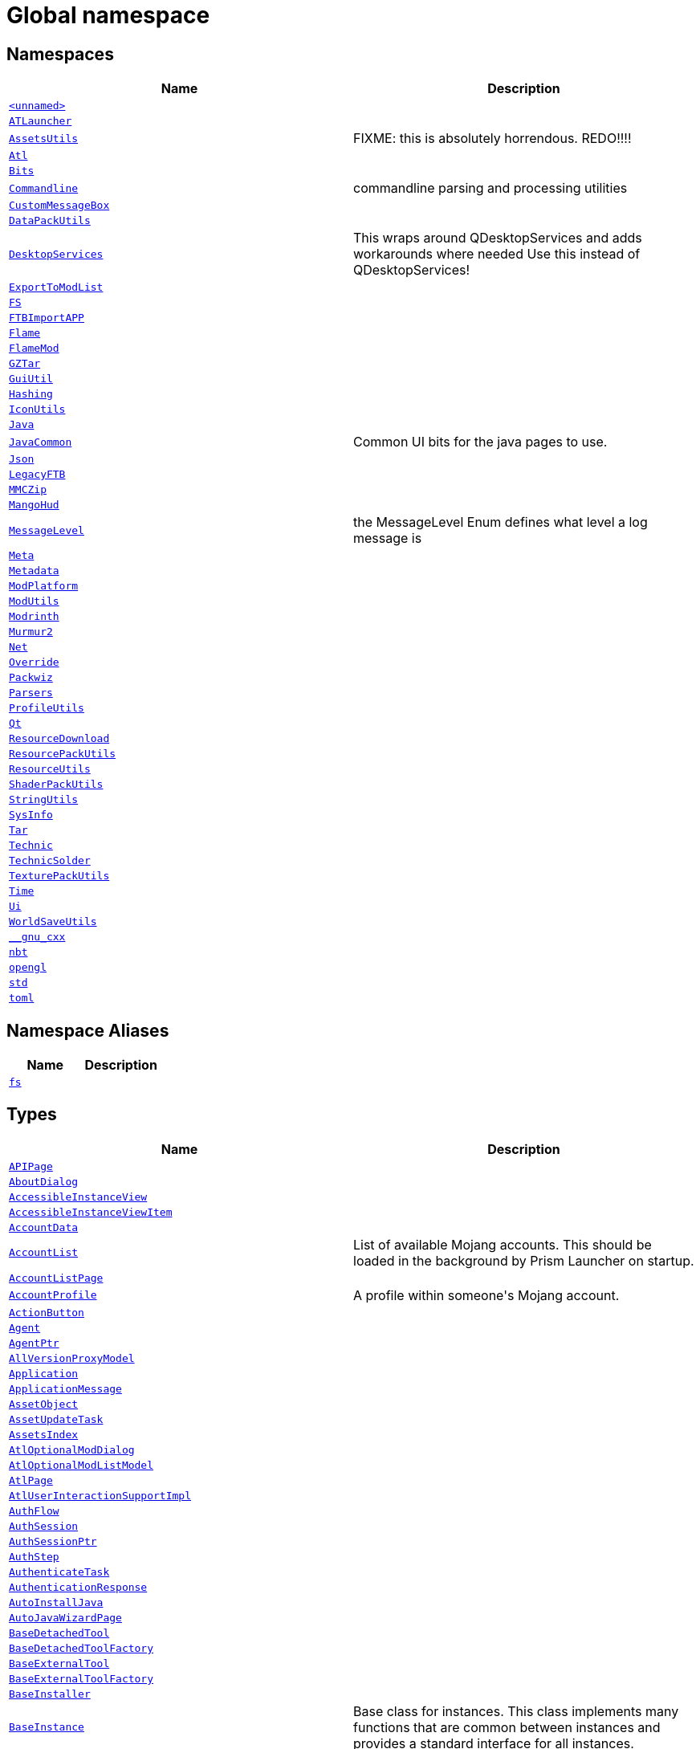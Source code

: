 [#index]
= Global namespace
:relfileprefix: 
:mrdocs:


== Namespaces
[cols=2]
|===
| Name | Description 

| xref:00namespace.adoc[`&lt;unnamed&gt;`] 
| 

| xref:ATLauncher.adoc[`ATLauncher`] 
| 

| xref:AssetsUtils.adoc[`AssetsUtils`] 
| FIXME&colon; this is absolutely horrendous&period; REDO!!!!



| xref:Atl.adoc[`Atl`] 
| 

| xref:Bits.adoc[`Bits`] 
| 

| xref:Commandline.adoc[`Commandline`] 
| commandline parsing and processing utilities

| xref:CustomMessageBox.adoc[`CustomMessageBox`] 
| 

| xref:DataPackUtils.adoc[`DataPackUtils`] 
| 

| xref:DesktopServices.adoc[`DesktopServices`] 
| This wraps around QDesktopServices and adds workarounds where needed
Use this instead of QDesktopServices!



| xref:ExportToModList.adoc[`ExportToModList`] 
| 

| xref:FS.adoc[`FS`] 
| 

| xref:FTBImportAPP.adoc[`FTBImportAPP`] 
| 

| xref:Flame.adoc[`Flame`] 
| 

| xref:FlameMod.adoc[`FlameMod`] 
| 

| xref:GZTar.adoc[`GZTar`] 
| 

| xref:GuiUtil.adoc[`GuiUtil`] 
| 

| xref:Hashing.adoc[`Hashing`] 
| 

| xref:IconUtils.adoc[`IconUtils`] 
| 

| xref:Java.adoc[`Java`] 
| 

| xref:JavaCommon.adoc[`JavaCommon`] 
| Common UI bits for the java pages to use&period;



| xref:Json.adoc[`Json`] 
| 

| xref:LegacyFTB.adoc[`LegacyFTB`] 
| 

| xref:MMCZip.adoc[`MMCZip`] 
| 

| xref:MangoHud.adoc[`MangoHud`] 
| 

| xref:MessageLevel.adoc[`MessageLevel`] 
| the MessageLevel Enum
defines what level a log message is

| xref:Meta.adoc[`Meta`] 
| 

| xref:Metadata.adoc[`Metadata`] 
| 

| xref:ModPlatform.adoc[`ModPlatform`] 
| 

| xref:ModUtils.adoc[`ModUtils`] 
| 

| xref:Modrinth.adoc[`Modrinth`] 
| 

| xref:Murmur2.adoc[`Murmur2`] 
| 

| xref:Net.adoc[`Net`] 
| 

| xref:Override.adoc[`Override`] 
| 

| xref:Packwiz.adoc[`Packwiz`] 
| 

| xref:Parsers.adoc[`Parsers`] 
| 

| xref:ProfileUtils.adoc[`ProfileUtils`] 
| 

| xref:Qt.adoc[`Qt`] 
| 

| xref:ResourceDownload.adoc[`ResourceDownload`] 
| 

| xref:ResourcePackUtils.adoc[`ResourcePackUtils`] 
| 

| xref:ResourceUtils.adoc[`ResourceUtils`] 
| 

| xref:ShaderPackUtils.adoc[`ShaderPackUtils`] 
| 

| xref:StringUtils.adoc[`StringUtils`] 
| 

| xref:SysInfo.adoc[`SysInfo`] 
| 

| xref:Tar.adoc[`Tar`] 
| 

| xref:Technic.adoc[`Technic`] 
| 

| xref:TechnicSolder.adoc[`TechnicSolder`] 
| 

| xref:TexturePackUtils.adoc[`TexturePackUtils`] 
| 

| xref:Time.adoc[`Time`] 
| 

| xref:Ui.adoc[`Ui`] 
| 

| xref:WorldSaveUtils.adoc[`WorldSaveUtils`] 
| 

| xref:__gnu_cxx.adoc[`&lowbar;&lowbar;gnu&lowbar;cxx`] 
| 

| xref:nbt.adoc[`nbt`] 
| 

| xref:opengl.adoc[`opengl`] 
| 

| xref:std.adoc[`std`] 
| 

| xref:toml.adoc[`toml`] 
| 

|===
== Namespace Aliases
[cols=2]
|===
| Name | Description 

| xref:fs.adoc[`fs`] 
| 

|===
== Types
[cols=2]
|===
| Name | Description 

| xref:APIPage.adoc[`APIPage`] 
| 

| xref:AboutDialog.adoc[`AboutDialog`] 
| 

| xref:AccessibleInstanceView.adoc[`AccessibleInstanceView`] 
| 

| xref:AccessibleInstanceViewItem.adoc[`AccessibleInstanceViewItem`] 
| 

| xref:AccountData.adoc[`AccountData`] 
| 

| xref:AccountList.adoc[`AccountList`] 
| List of available Mojang accounts&period;
This should be loaded in the background by Prism Launcher on startup&period;



| xref:AccountListPage.adoc[`AccountListPage`] 
| 

| xref:AccountProfile.adoc[`AccountProfile`] 
| A profile within someone&apos;s Mojang account&period;



| xref:ActionButton.adoc[`ActionButton`] 
| 

| xref:Agent.adoc[`Agent`] 
| 

| xref:AgentPtr.adoc[`AgentPtr`] 
| 

| xref:AllVersionProxyModel.adoc[`AllVersionProxyModel`] 
| 

| xref:Application.adoc[`Application`] 
| 

| xref:ApplicationMessage.adoc[`ApplicationMessage`] 
| 

| xref:AssetObject.adoc[`AssetObject`] 
| 

| xref:AssetUpdateTask.adoc[`AssetUpdateTask`] 
| 

| xref:AssetsIndex.adoc[`AssetsIndex`] 
| 

| xref:AtlOptionalModDialog.adoc[`AtlOptionalModDialog`] 
| 

| xref:AtlOptionalModListModel.adoc[`AtlOptionalModListModel`] 
| 

| xref:AtlPage.adoc[`AtlPage`] 
| 

| xref:AtlUserInteractionSupportImpl.adoc[`AtlUserInteractionSupportImpl`] 
| 

| xref:AuthFlow.adoc[`AuthFlow`] 
| 

| xref:AuthSession.adoc[`AuthSession`] 
| 

| xref:AuthSessionPtr.adoc[`AuthSessionPtr`] 
| 

| xref:AuthStep.adoc[`AuthStep`] 
| 

| xref:AuthenticateTask.adoc[`AuthenticateTask`] 
| 

| xref:AuthenticationResponse.adoc[`AuthenticationResponse`] 
| 

| xref:AutoInstallJava.adoc[`AutoInstallJava`] 
| 

| xref:AutoJavaWizardPage.adoc[`AutoJavaWizardPage`] 
| 

| xref:BaseDetachedTool.adoc[`BaseDetachedTool`] 
| 

| xref:BaseDetachedToolFactory.adoc[`BaseDetachedToolFactory`] 
| 

| xref:BaseExternalTool.adoc[`BaseExternalTool`] 
| 

| xref:BaseExternalToolFactory.adoc[`BaseExternalToolFactory`] 
| 

| xref:BaseInstaller.adoc[`BaseInstaller`] 
| 

| xref:BaseInstance.adoc[`BaseInstance`] 
| Base class for instances&period;
This class implements many functions that are common between instances and
provides a standard interface for all instances&period;

| xref:BasePage.adoc[`BasePage`] 
| 

| xref:BasePageContainer.adoc[`BasePageContainer`] 
| 

| xref:BasePageProvider.adoc[`BasePageProvider`] 
| 

| xref:BasePagePtr.adoc[`BasePagePtr`] 
| 

| xref:BaseProfiler.adoc[`BaseProfiler`] 
| 

| xref:BaseProfilerFactory.adoc[`BaseProfilerFactory`] 
| 

| xref:BaseVersion.adoc[`BaseVersion`] 
| An abstract base class for versions&period;



| xref:BaseVersionList.adoc[`BaseVersionList`] 
| Class that each instance type&apos;s version list derives from&period;
Version lists are the lists that keep track of the available game versions
for that instance&period; This list will not be loaded on startup&period; It will be loaded
when the list&apos;s load function is called&period; Before using the version list, you
should check to see if it has been loaded yet and if not, load the list&period;

| xref:BaseWizardPage.adoc[`BaseWizardPage`] 
| 

| xref:BasicCatPack.adoc[`BasicCatPack`] 
| 

| xref:BlockedMod.adoc[`BlockedMod`] 
| 

| xref:BlockedModsDialog.adoc[`BlockedModsDialog`] 
| 

| xref:BrightTheme.adoc[`BrightTheme`] 
| 

| xref:Cape.adoc[`Cape`] 
| 

| xref:CapeChange.adoc[`CapeChange`] 
| 

| xref:CatPack.adoc[`CatPack`] 
| 

| xref:CenteredEditingDelegate.adoc[`CenteredEditingDelegate`] 
| 

| xref:CheckComboBox.adoc[`CheckComboBox`] 
| 

| xref:CheckComboModel.adoc[`CheckComboModel`] 
| 

| xref:CheckJava.adoc[`CheckJava`] 
| 

| xref:CheckUpdateTask.adoc[`CheckUpdateTask`] 
| 

| xref:ChooseProviderDialog.adoc[`ChooseProviderDialog`] 
| 

| xref:ClaimAccount.adoc[`ClaimAccount`] 
| 

| xref:Component.adoc[`Component`] 
| 

| xref:ComponentContainer.adoc[`ComponentContainer`] 
| 

| xref:ComponentIndex.adoc[`ComponentIndex`] 
| 

| xref:ComponentPtr.adoc[`ComponentPtr`] 
| 

| xref:ComponentUpdateTask.adoc[`ComponentUpdateTask`] 
| 

| xref:ComponentUpdateTaskData.adoc[`ComponentUpdateTaskData`] 
| 

| xref:ConcurrentTask.adoc[`ConcurrentTask`] 
| Runs a list of tasks concurrently (according to &grave;max&lowbar;concurrent&grave; parameter)&period;
Behaviour is the same as regular Task (e&period;g&period; starts using start())



| xref:ContainsFilter.adoc[`ContainsFilter`] 
| 

| xref:CopyInstanceDialog.adoc[`CopyInstanceDialog`] 
| 

| xref:CoreModFolderPage.adoc[`CoreModFolderPage`] 
| 

| xref:CreateGameFolders.adoc[`CreateGameFolders`] 
| 

| xref:CustomCommands.adoc[`CustomCommands`] 
| 

| xref:CustomOAuthOobReplyHandler.adoc[`CustomOAuthOobReplyHandler`] 
| 

| xref:CustomPage.adoc[`CustomPage`] 
| 

| xref:CustomTheme.adoc[`CustomTheme`] 
| 

| xref:DarkTheme.adoc[`DarkTheme`] 
| 

| xref:DataMigrationTask.adoc[`DataMigrationTask`] 
| 

| xref:DataPack.adoc[`DataPack`] 
| 

| xref:DefaultVariable.adoc[`DefaultVariable`] 
| 

| xref:DeviceAuthorizationResponse.adoc[`DeviceAuthorizationResponse`] 
| 

| xref:EnsureMetadataTask.adoc[`EnsureMetadataTask`] 
| 

| xref:EntitlementsStep.adoc[`EntitlementsStep`] 
| 

| xref:EnvironmentVariables.adoc[`EnvironmentVariables`] 
| 

| xref:ExactFilter.adoc[`ExactFilter`] 
| 

| xref:ExactIfPresentFilter.adoc[`ExactIfPresentFilter`] 
| 

| xref:ExactListFilter.adoc[`ExactListFilter`] 
| 

| xref:Exception.adoc[`Exception`] 
| 

| xref:ExponentialSeries.adoc[`ExponentialSeries`] 
| 

| xref:ExportInstanceDialog.adoc[`ExportInstanceDialog`] 
| 

| xref:ExportPackDialog.adoc[`ExportPackDialog`] 
| 

| xref:ExportToModListDialog.adoc[`ExportToModListDialog`] 
| 

| xref:ExternalResourcesPage.adoc[`ExternalResourcesPage`] 
| 

| xref:ExternalToolsPage.adoc[`ExternalToolsPage`] 
| 

| xref:ExternalUpdater.adoc[`ExternalUpdater`] 
| A base class for an updater that uses an external library&period;
This class contains basic functions to control the updater&period;



| xref:ExtractNatives.adoc[`ExtractNatives`] 
| 

| xref:FMLLibrariesTask.adoc[`FMLLibrariesTask`] 
| 

| xref:FMLlib.adoc[`FMLlib`] 
| 

| xref:FastFileIconProvider.adoc[`FastFileIconProvider`] 
| 

| xref:File.adoc[`File`] 
| 

| xref:FileCatPack.adoc[`FileCatPack`] 
| 

| xref:FileIgnoreProxy.adoc[`FileIgnoreProxy`] 
| 

| xref:Filter.adoc[`Filter`] 
| 

| xref:FilterModel.adoc[`FilterModel`] 
| 

| xref:FlameAPI.adoc[`FlameAPI`] 
| 

| xref:FlameCheckUpdate.adoc[`FlameCheckUpdate`] 
| 

| xref:FlameCreationTask.adoc[`FlameCreationTask`] 
| 

| xref:FlameManagedPackPage.adoc[`FlameManagedPackPage`] 
| 

| xref:FlamePackExportTask.adoc[`FlamePackExportTask`] 
| 

| xref:FlamePage.adoc[`FlamePage`] 
| 

| xref:FocusLineEdit.adoc[`FocusLineEdit`] 
| 

| xref:FoldersTask.adoc[`FoldersTask`] 
| 

| xref:FusionTheme.adoc[`FusionTheme`] 
| 

| xref:GLushort.adoc[`GLushort`] 
| 

| xref:GZip.adoc[`GZip`] 
| 

| xref:GameOptionItem.adoc[`GameOptionItem`] 
| 

| xref:GameOptions.adoc[`GameOptions`] 
| 

| xref:GameOptionsPage.adoc[`GameOptionsPage`] 
| 

| xref:GameType.adoc[`GameType`] 
| 

| xref:GenericManagedPackPage.adoc[`GenericManagedPackPage`] 
| Simple page for when we aren&apos;t a managed pack&period;



| xref:GenericPageProvider.adoc[`GenericPageProvider`] 
| 

| xref:GenericProfiler.adoc[`GenericProfiler`] 
| 

| xref:GenericProfilerFactory.adoc[`GenericProfilerFactory`] 
| 

| xref:GetModDependenciesTask.adoc[`GetModDependenciesTask`] 
| 

| xref:GetSkinStep.adoc[`GetSkinStep`] 
| 

| xref:GradleSpecifier.adoc[`GradleSpecifier`] 
| 

| xref:GroupId.adoc[`GroupId`] 
| 

| xref:HintOverrideProxyStyle.adoc[`HintOverrideProxyStyle`] 
| Used to override platform&hyphen;specific behaviours which the launcher does work well with&period;



| xref:HttpMetaCache.adoc[`HttpMetaCache`] 
| 

| xref:INIFile.adoc[`INIFile`] 
| 

| xref:INISettingsObject.adoc[`INISettingsObject`] 
| A settings object that stores its settings in an INIFile&period;

| xref:IPathMatcher.adoc[`IPathMatcher`] 
| 

| xref:ITheme.adoc[`ITheme`] 
| 

| xref:IconLabel.adoc[`IconLabel`] 
| This is a trivial widget that paints a QIcon of the specified size&period;



| xref:IconList.adoc[`IconList`] 
| 

| xref:IconPickerDialog.adoc[`IconPickerDialog`] 
| 

| xref:IconProxy.adoc[`IconProxy`] 
| 

| xref:IconTheme.adoc[`IconTheme`] 
| 

| xref:ImgurAlbumCreation.adoc[`ImgurAlbumCreation`] 
| 

| xref:ImgurUpload.adoc[`ImgurUpload`] 
| 

| xref:ImplicitRule.adoc[`ImplicitRule`] 
| 

| xref:ImportPage.adoc[`ImportPage`] 
| 

| xref:ImportResourceDialog.adoc[`ImportResourceDialog`] 
| 

| xref:InfoFrame.adoc[`InfoFrame`] 
| 

| xref:InstallJavaPage.adoc[`InstallJavaPage`] 
| 

| xref:InstallLoaderDialog.adoc[`InstallLoaderDialog`] 
| 

| xref:InstallLoaderPage.adoc[`InstallLoaderPage`] 
| 

| xref:InstanceCopyPrefs.adoc[`InstanceCopyPrefs`] 
| 

| xref:InstanceCopyTask.adoc[`InstanceCopyTask`] 
| 

| xref:InstanceCreationTask.adoc[`InstanceCreationTask`] 
| 

| xref:InstanceId.adoc[`InstanceId`] 
| 

| xref:InstanceImportTask.adoc[`InstanceImportTask`] 
| 

| xref:InstanceList.adoc[`InstanceList`] 
| 

| xref:InstanceLocator.adoc[`InstanceLocator`] 
| 

| xref:InstanceName.adoc[`InstanceName`] 
| 

| xref:InstancePageProvider.adoc[`InstancePageProvider`] 
| 

| xref:InstanceProxyModel.adoc[`InstanceProxyModel`] 
| 

| xref:InstancePtr.adoc[`InstancePtr`] 
| 

| xref:InstanceSettingsPage.adoc[`InstanceSettingsPage`] 
| 

| xref:InstanceStaging.adoc[`InstanceStaging`] 
| 

| xref:InstanceTask.adoc[`InstanceTask`] 
| 

| xref:InstanceView.adoc[`InstanceView`] 
| 

| xref:InstanceViewRoles.adoc[`InstanceViewRoles`] 
| 

| xref:InstanceWindow.adoc[`InstanceWindow`] 
| 

| xref:JProfiler.adoc[`JProfiler`] 
| 

| xref:JProfilerFactory.adoc[`JProfilerFactory`] 
| 

| xref:JSONValidationError.adoc[`JSONValidationError`] 
| 

| xref:JVisualVM.adoc[`JVisualVM`] 
| 

| xref:JVisualVMFactory.adoc[`JVisualVMFactory`] 
| 

| xref:JavaChecker.adoc[`JavaChecker`] 
| 

| xref:JavaInstall.adoc[`JavaInstall`] 
| 

| xref:JavaInstallList.adoc[`JavaInstallList`] 
| 

| xref:JavaInstallPtr.adoc[`JavaInstallPtr`] 
| 

| xref:JavaListLoadTask.adoc[`JavaListLoadTask`] 
| 

| xref:JavaPage.adoc[`JavaPage`] 
| 

| xref:JavaSettingsWidget.adoc[`JavaSettingsWidget`] 
| 

| xref:JavaUtils.adoc[`JavaUtils`] 
| 

| xref:JavaVersion.adoc[`JavaVersion`] 
| 

| xref:JavaWizardPage.adoc[`JavaWizardPage`] 
| 

| xref:JavaWizardWidget.adoc[`JavaWizardWidget`] 
| 

| xref:JsonCatPack.adoc[`JsonCatPack`] 
| 

| xref:KonamiCode.adoc[`KonamiCode`] 
| 

| xref:LabeledToolButton.adoc[`LabeledToolButton`] 
| 

| xref:Language.adoc[`Language`] 
| 

| xref:LanguagePage.adoc[`LanguagePage`] 
| 

| xref:LanguageSelectionWidget.adoc[`LanguageSelectionWidget`] 
| 

| xref:LanguageWizardPage.adoc[`LanguageWizardPage`] 
| 

| xref:LaunchController.adoc[`LaunchController`] 
| 

| xref:LaunchProfile.adoc[`LaunchProfile`] 
| 

| xref:LaunchStep.adoc[`LaunchStep`] 
| 

| xref:LaunchTask.adoc[`LaunchTask`] 
| 

| xref:LauncherLoginStep.adoc[`LauncherLoginStep`] 
| 

| xref:LauncherPage.adoc[`LauncherPage`] 
| 

| xref:LauncherPartLaunch.adoc[`LauncherPartLaunch`] 
| 

| xref:LibrariesTask.adoc[`LibrariesTask`] 
| 

| xref:Library.adoc[`Library`] 
| 

| xref:LibraryPtr.adoc[`LibraryPtr`] 
| 

| xref:LineSeparator.adoc[`LineSeparator`] 
| 

| xref:ListViewDelegate.adoc[`ListViewDelegate`] 
| 

| xref:LocalDataPackParseTask.adoc[`LocalDataPackParseTask`] 
| 

| xref:LocalModParseTask.adoc[`LocalModParseTask`] 
| 

| xref:LocalPeer.adoc[`LocalPeer`] 
| 

| xref:LocalResourceUpdateTask.adoc[`LocalResourceUpdateTask`] 
| 

| xref:LocalShaderPackParseTask.adoc[`LocalShaderPackParseTask`] 
| 

| xref:LocalTexturePackParseTask.adoc[`LocalTexturePackParseTask`] 
| 

| xref:LocalWorldSaveParseTask.adoc[`LocalWorldSaveParseTask`] 
| 

| xref:LocaleString.adoc[`LocaleString`] 
| 

| xref:LogColors.adoc[`LogColors`] 
| 

| xref:LogFormatProxyModel.adoc[`LogFormatProxyModel`] 
| 

| xref:LogModel.adoc[`LogModel`] 
| 

| xref:LogPage.adoc[`LogPage`] 
| 

| xref:LogView.adoc[`LogView`] 
| 

| xref:LoggedProcess.adoc[`LoggedProcess`] 
| 

| xref:LoginWizardPage.adoc[`LoginWizardPage`] 
| 

| xref:LookupServerAddress.adoc[`LookupServerAddress`] 
| 

| xref:MCEditTool.adoc[`MCEditTool`] 
| 

| xref:MMCIcon.adoc[`MMCIcon`] 
| 

| xref:MMCImage.adoc[`MMCImage`] 
| 

| xref:MSADeviceCodeStep.adoc[`MSADeviceCodeStep`] 
| 

| xref:MSALoginDialog.adoc[`MSALoginDialog`] 
| 

| xref:MSAStep.adoc[`MSAStep`] 
| 

| xref:MainWindow.adoc[`MainWindow`] 
| 

| xref:ManagedPackPage.adoc[`ManagedPackPage`] 
| 

| xref:McClient.adoc[`McClient`] 
| 

| xref:McResolver.adoc[`McResolver`] 
| 

| xref:MetaEntry.adoc[`MetaEntry`] 
| 

| xref:MetaEntryPtr.adoc[`MetaEntryPtr`] 
| 

| xref:MinecraftAccount.adoc[`MinecraftAccount`] 
| Object that stores information about a certain Mojang account&period;



| xref:MinecraftAccountPtr.adoc[`MinecraftAccountPtr`] 
| 

| xref:MinecraftEntitlement.adoc[`MinecraftEntitlement`] 
| 

| xref:MinecraftInstance.adoc[`MinecraftInstance`] 
| 

| xref:MinecraftInstancePtr.adoc[`MinecraftInstancePtr`] 
| 

| xref:MinecraftLauncher.adoc[`MinecraftLauncher`] 
| 

| xref:MinecraftLoadAndCheck.adoc[`MinecraftLoadAndCheck`] 
| 

| xref:MinecraftPage.adoc[`MinecraftPage`] 
| 

| xref:MinecraftProfile.adoc[`MinecraftProfile`] 
| 

| xref:MinecraftProfileStep.adoc[`MinecraftProfileStep`] 
| 

| xref:MinecraftSettingsWidget.adoc[`MinecraftSettingsWidget`] 
| 

| xref:MinecraftTarget.adoc[`MinecraftTarget`] 
| 

| xref:Mod.adoc[`Mod`] 
| 

| xref:ModDetails.adoc[`ModDetails`] 
| 

| xref:ModFilterWidget.adoc[`ModFilterWidget`] 
| 

| xref:ModFolderModel.adoc[`ModFolderModel`] 
| A legacy mod list&period;
Backed by a folder&period;



| xref:ModFolderPage.adoc[`ModFolderPage`] 
| 

| xref:ModLicense.adoc[`ModLicense`] 
| 

| xref:ModListView.adoc[`ModListView`] 
| 

| xref:ModMinecraftJar.adoc[`ModMinecraftJar`] 
| 

| xref:ModPage.adoc[`ModPage`] 
| 

| xref:ModloaderMapEntry.adoc[`ModloaderMapEntry`] 
| 

| xref:ModpackProviderBasePage.adoc[`ModpackProviderBasePage`] 
| 

| xref:ModrinthAPI.adoc[`ModrinthAPI`] 
| 

| xref:ModrinthCheckUpdate.adoc[`ModrinthCheckUpdate`] 
| 

| xref:ModrinthCreationTask.adoc[`ModrinthCreationTask`] 
| 

| xref:ModrinthManagedPackPage.adoc[`ModrinthManagedPackPage`] 
| 

| xref:ModrinthPackExportTask.adoc[`ModrinthPackExportTask`] 
| 

| xref:ModrinthPage.adoc[`ModrinthPage`] 
| 

| xref:MojangAssetIndexInfo.adoc[`MojangAssetIndexInfo`] 
| 

| xref:MojangDownloadInfo.adoc[`MojangDownloadInfo`] 
| 

| xref:MojangLibraryDownloadInfo.adoc[`MojangLibraryDownloadInfo`] 
| 

| xref:MojangVersionFormat.adoc[`MojangVersionFormat`] 
| 

| xref:MultiMatcher.adoc[`MultiMatcher`] 
| 

| xref:MultipleOptionsTask.adoc[`MultipleOptionsTask`] 
| 

| xref:NetJob.adoc[`NetJob`] 
| 

| xref:NetworkResourceAPI.adoc[`NetworkResourceAPI`] 
| 

| xref:NewComponentDialog.adoc[`NewComponentDialog`] 
| 

| xref:NewInstanceDialog.adoc[`NewInstanceDialog`] 
| 

| xref:NewsChecker.adoc[`NewsChecker`] 
| 

| xref:NewsDialog.adoc[`NewsDialog`] 
| 

| xref:NewsEntry.adoc[`NewsEntry`] 
| 

| xref:NewsEntryPtr.adoc[`NewsEntryPtr`] 
| 

| xref:NilModFolderPage.adoc[`NilModFolderPage`] 
| 

| xref:NoBigComboBoxStyle.adoc[`NoBigComboBoxStyle`] 
| This is just to override the combo box popup behavior so that the combo box doesn&apos;t take the whole screen&period;
&period;&period;&period; thanks Qt&period;



| xref:NoReturnTextEdit.adoc[`NoReturnTextEdit`] 
| 

| xref:NotesPage.adoc[`NotesPage`] 
| 

| xref:NullInstance.adoc[`NullInstance`] 
| 

| xref:OfflineLoginDialog.adoc[`OfflineLoginDialog`] 
| 

| xref:OneSixVersionFormat.adoc[`OneSixVersionFormat`] 
| 

| xref:OptionalModDialog.adoc[`OptionalModDialog`] 
| 

| xref:OrSetting.adoc[`OrSetting`] 
| 

| xref:OsRule.adoc[`OsRule`] 
| 

| xref:OtherLogsPage.adoc[`OtherLogsPage`] 
| 

| xref:OverrideSetting.adoc[`OverrideSetting`] 
| A setting that &apos;overrides another&period;&apos;
This means that the setting&apos;s default value will be the value of another setting&period;
The other setting can be (and usually is) a part of a different SettingsObject
than this one&period;

| xref:POEntry.adoc[`POEntry`] 
| 

| xref:POTranslator.adoc[`POTranslator`] 
| 

| xref:POTranslatorPrivate.adoc[`POTranslatorPrivate`] 
| 

| xref:PSaveFile.adoc[`PSaveFile`] 
| 

| xref:PackProfile.adoc[`PackProfile`] 
| 

| xref:PackProfileData.adoc[`PackProfileData`] 
| 

| xref:PageContainer.adoc[`PageContainer`] 
| 

| xref:PageDialog.adoc[`PageDialog`] 
| 

| xref:PageEntryFilterModel.adoc[`PageEntryFilterModel`] 
| 

| xref:PageModel.adoc[`PageModel`] 
| 

| xref:PageView.adoc[`PageView`] 
| 

| xref:PageViewDelegate.adoc[`PageViewDelegate`] 
| 

| xref:ParserArray.adoc[`ParserArray`] 
| 

| xref:PassthroughSetting.adoc[`PassthroughSetting`] 
| A setting that &apos;overrides another&period;&apos; based on the value of a &apos;gate&apos; setting
If &apos;gate&apos; evaluates to true, the override stores and returns data
If &apos;gate&apos; evaluates to false, the original does,

| xref:PasteUpload.adoc[`PasteUpload`] 
| 

| xref:PasteWizardPage.adoc[`PasteWizardPage`] 
| 

| xref:PatchProblem.adoc[`PatchProblem`] 
| 

| xref:PixmapCache.adoc[`PixmapCache`] 
| A wrapper around QPixmapCache with thread affinity with the main thread&period;



| xref:PostLaunchCommand.adoc[`PostLaunchCommand`] 
| 

| xref:PreLaunchCommand.adoc[`PreLaunchCommand`] 
| 

| xref:PrintInstanceInfo.adoc[`PrintInstanceInfo`] 
| 

| xref:PrintServers.adoc[`PrintServers`] 
| 

| xref:PrismExternalUpdater.adoc[`PrismExternalUpdater`] 
| An implementation for the updater on windows and linux that uses out external updater&period;



| xref:ProblemContainer.adoc[`ProblemContainer`] 
| 

| xref:ProblemProvider.adoc[`ProblemProvider`] 
| 

| xref:ProfileSelectDialog.adoc[`ProfileSelectDialog`] 
| 

| xref:ProfileSetupDialog.adoc[`ProfileSetupDialog`] 
| 

| xref:ProgressDialog.adoc[`ProgressDialog`] 
| 

| xref:ProgressWidget.adoc[`ProgressWidget`] 
| 

| xref:ProjectDescriptionPage.adoc[`ProjectDescriptionPage`] 
| This subclasses QTextBrowser to provide additional capabilities
to it, like allowing for images to be shown&period;



| xref:ProjectItemDelegate.adoc[`ProjectItemDelegate`] 
| This is an item delegate composed of&colon;
&hyphen; An Icon on the left
&hyphen; A title
&hyphen; A description



| xref:ProxyPage.adoc[`ProxyPage`] 
| 

| xref:QAbstractButton.adoc[`QAbstractButton`] 
| 

| xref:QAbstractFileIconProvider.adoc[`QAbstractFileIconProvider`] 
| 

| xref:QAbstractItemDelegate.adoc[`QAbstractItemDelegate`] 
| 

| xref:QAbstractItemModel.adoc[`QAbstractItemModel`] 
| 

| xref:QAbstractItemView.adoc[`QAbstractItemView`] 
| 

| xref:QAbstractListModel.adoc[`QAbstractListModel`] 
| 

| xref:QAbstractOAuthReplyHandler.adoc[`QAbstractOAuthReplyHandler`] 
| 

| xref:QAbstractProxyModel.adoc[`QAbstractProxyModel`] 
| 

| xref:QAbstractScrollArea.adoc[`QAbstractScrollArea`] 
| 

| xref:QAbstractSpinBox.adoc[`QAbstractSpinBox`] 
| 

| xref:QAccessible.adoc[`QAccessible`] 
| 

| xref:QAccessibleActionInterface.adoc[`QAccessibleActionInterface`] 
| 

| xref:QAccessibleEvent.adoc[`QAccessibleEvent`] 
| 

| xref:QAccessibleInterface.adoc[`QAccessibleInterface`] 
| 

| xref:QAccessibleObject.adoc[`QAccessibleObject`] 
| 

| xref:QAccessibleTableCell.adoc[`QAccessibleTableCell`] 
| 

| xref:QAccessibleTableCellInterface.adoc[`QAccessibleTableCellInterface`] 
| 

| xref:QAccessibleTableHeaderCell.adoc[`QAccessibleTableHeaderCell`] 
| 

| xref:QAccessibleTableInterface.adoc[`QAccessibleTableInterface`] 
| 

| xref:QAccessibleTableModelChangeEvent.adoc[`QAccessibleTableModelChangeEvent`] 
| 

| xref:QAction.adoc[`QAction`] 
| 

| xref:QApplication.adoc[`QApplication`] 
| 

| xref:QBasicMutex.adoc[`QBasicMutex`] 
| 

| xref:QBoxLayout.adoc[`QBoxLayout`] 
| 

| xref:QByteArray.adoc[`QByteArray`] 
| 

| xref:QChar.adoc[`QChar`] 
| 

| xref:QCheckBox.adoc[`QCheckBox`] 
| 

| xref:QCloseEvent.adoc[`QCloseEvent`] 
| 

| xref:QColor.adoc[`QColor`] 
| 

| xref:QComboBox.adoc[`QComboBox`] 
| 

| xref:QCommonStyle.adoc[`QCommonStyle`] 
| 

| xref:QCoreApplication.adoc[`QCoreApplication`] 
| 

| xref:QCryptographicHash.adoc[`QCryptographicHash`] 
| 

| xref:QDate.adoc[`QDate`] 
| 

| xref:QDateTime.adoc[`QDateTime`] 
| 

| xref:QDebug.adoc[`QDebug`] 
| 

| xref:QDialog.adoc[`QDialog`] 
| 

| xref:QDialogButtonBox.adoc[`QDialogButtonBox`] 
| 

| xref:QDir.adoc[`QDir`] 
| 

| xref:QDomElement.adoc[`QDomElement`] 
| 

| xref:QDomNode.adoc[`QDomNode`] 
| 

| xref:QDragEnterEvent.adoc[`QDragEnterEvent`] 
| 

| xref:QDragLeaveEvent.adoc[`QDragLeaveEvent`] 
| 

| xref:QDragMoveEvent.adoc[`QDragMoveEvent`] 
| 

| xref:QDropEvent.adoc[`QDropEvent`] 
| 

| xref:QEvent.adoc[`QEvent`] 
| 

| xref:QFile.adoc[`QFile`] 
| 

| xref:QFileDevice.adoc[`QFileDevice`] 
| 

| xref:QFileIconProvider.adoc[`QFileIconProvider`] 
| 

| xref:QFileInfo.adoc[`QFileInfo`] 
| 

| xref:QFileInfoList.adoc[`QFileInfoList`] 
| 

| xref:QFileSystemModel.adoc[`QFileSystemModel`] 
| 

| xref:QFileSystemWatcher.adoc[`QFileSystemWatcher`] 
| 

| xref:QFlags-09.adoc[`QFlags`] 
| 

| xref:QFlags-03.adoc[`QFlags&lt;Option&gt;`] 
| 

| xref:QFlags-0f.adoc[`QFlags&lt;HitResult&gt;`] 
| 

| xref:QFocusEvent.adoc[`QFocusEvent`] 
| 

| xref:QFont.adoc[`QFont`] 
| 

| xref:QFrame.adoc[`QFrame`] 
| 

| xref:QGridLayout.adoc[`QGridLayout`] 
| 

| xref:QGroupBox.adoc[`QGroupBox`] 
| 

| xref:QGuiApplication.adoc[`QGuiApplication`] 
| 

| xref:QHBoxLayout.adoc[`QHBoxLayout`] 
| 

| xref:QHash.adoc[`QHash`] 
| 

| xref:QHeaderView.adoc[`QHeaderView`] 
| 

| xref:QIODevice.adoc[`QIODevice`] 
| 

| xref:QIODeviceBase.adoc[`QIODeviceBase`] 
| 

| xref:QIcon.adoc[`QIcon`] 
| 

| xref:QIdentityProxyModel.adoc[`QIdentityProxyModel`] 
| 

| xref:QImage.adoc[`QImage`] 
| 

| xref:QIncompatibleFlag.adoc[`QIncompatibleFlag`] 
| 

| xref:QInputEvent.adoc[`QInputEvent`] 
| 

| xref:QIntegerForSize-03.adoc[`QIntegerForSize&lt;8&gt;`] 
| 

| xref:QIntegerForSize-06.adoc[`QIntegerForSize`] 
| 

| xref:QIntegerForSizeof.adoc[`QIntegerForSizeof`] 
| 

| xref:QItemSelection.adoc[`QItemSelection`] 
| 

| xref:QItemSelectionModel.adoc[`QItemSelectionModel`] 
| 

| xref:QItemSelectionRange.adoc[`QItemSelectionRange`] 
| 

| xref:QJsonArray.adoc[`QJsonArray`] 
| 

| xref:QJsonDocument.adoc[`QJsonDocument`] 
| 

| xref:QJsonObject.adoc[`QJsonObject`] 
| 

| xref:QJsonParseError.adoc[`QJsonParseError`] 
| 

| xref:QJsonValue.adoc[`QJsonValue`] 
| 

| xref:QKeyEvent.adoc[`QKeyEvent`] 
| 

| xref:QLabel.adoc[`QLabel`] 
| 

| xref:QLatin1String.adoc[`QLatin1String`] 
| 

| xref:QLayout.adoc[`QLayout`] 
| 

| xref:QLayoutItem.adoc[`QLayoutItem`] 
| 

| xref:QLineEdit.adoc[`QLineEdit`] 
| 

| xref:QList.adoc[`QList`] 
| 

| xref:QListSpecialMethods.adoc[`QListSpecialMethods`] 
| 

| xref:QListSpecialMethodsBase.adoc[`QListSpecialMethodsBase`] 
| 

| xref:QListView.adoc[`QListView`] 
| 

| xref:QLocale.adoc[`QLocale`] 
| 

| xref:QLoggingCategory.adoc[`QLoggingCategory`] 
| 

| xref:QMainWindow.adoc[`QMainWindow`] 
| 

| xref:QMap.adoc[`QMap`] 
| 

| xref:QMatrix4x4.adoc[`QMatrix4x4`] 
| 

| xref:QMenu.adoc[`QMenu`] 
| 

| xref:QMessageBox.adoc[`QMessageBox`] 
| 

| xref:QMessageLogContext.adoc[`QMessageLogContext`] 
| 

| xref:QMetaObject.adoc[`QMetaObject`] 
| 

| xref:QMetaType.adoc[`QMetaType`] 
| 

| xref:QMetaTypeId-09.adoc[`QMetaTypeId&lt;BaseVersion::Ptr&gt;`] 
| 

| xref:QMetaTypeId-0c2.adoc[`QMetaTypeId&lt;TaskStepState&gt;`] 
| 

| xref:QMetaTypeId-0d.adoc[`QMetaTypeId&lt;TaskStepProgress&gt;`] 
| 

| xref:QMetaTypeId-02.adoc[`QMetaTypeId&lt;MinecraftAccountPtr&gt;`] 
| 

| xref:QMetaTypeId-0f8.adoc[`QMetaTypeId&lt;shared&lowbar;qobject&lowbar;ptr&lt;BaseInstance&gt;&gt;`] 
| 

| xref:QMetaTypeId-01.adoc[`QMetaTypeId&lt;ModPlatform::IndexedPack&gt;`] 
| 

| xref:QMetaTypeId-0fe.adoc[`QMetaTypeId&lt;ModPlatform::IndexedPack::Ptr&gt;`] 
| 

| xref:QMetaTypeId-04.adoc[`QMetaTypeId&lt;ModPlatform::ResourceProvider&gt;`] 
| 

| xref:QMetaTypeId-036.adoc[`QMetaTypeId&lt;Modrinth::Modpack&gt;`] 
| 

| xref:QMetaTypeId-0c6.adoc[`QMetaTypeId&lt;Modrinth::ModpackVersion&gt;`] 
| 

| xref:QMetaTypeId-0e.adoc[`QMetaTypeId&lt;std::set&lt;Meta::Require&gt;&gt;`] 
| 

| xref:QMetaTypeId-03d.adoc[`QMetaTypeId&lt;Flame::IndexedPack&gt;`] 
| 

| xref:QMetaTypeId-06.adoc[`QMetaTypeId&lt;Meta::Version::Ptr&gt;`] 
| 

| xref:QMetaTypeId-0a.adoc[`QMetaTypeId&lt;Meta::VersionList::Ptr&gt;`] 
| 

| xref:QMetaTypeId-07d.adoc[`QMetaTypeId&lt;FTBImportAPP::Modpack&gt;`] 
| 

| xref:QMetaTypeId-0cb.adoc[`QMetaTypeId&lt;LegacyFTB::Modpack&gt;`] 
| 

| xref:QMetaTypeId-074.adoc[`QMetaTypeId&lt;ATLauncher::IndexedPack&gt;`] 
| 

| xref:QMetaTypeId-037.adoc[`QMetaTypeId&lt;Technic::Modpack&gt;`] 
| 

| xref:QMimeData.adoc[`QMimeData`] 
| 

| xref:QModelIndex.adoc[`QModelIndex`] 
| 

| xref:QModelIndexList.adoc[`QModelIndexList`] 
| 

| xref:QMouseEvent.adoc[`QMouseEvent`] 
| 

| xref:QMutex.adoc[`QMutex`] 
| 

| xref:QNetworkAccessManager.adoc[`QNetworkAccessManager`] 
| 

| xref:QNetworkReply.adoc[`QNetworkReply`] 
| 

| xref:QNetworkRequest.adoc[`QNetworkRequest`] 
| 

| xref:QOAuthOobReplyHandler.adoc[`QOAuthOobReplyHandler`] 
| 

| xref:QObject.adoc[`QObject`] 
| 

| xref:QObjectPrivate.adoc[`QObjectPrivate`] 
| 

| xref:QOpenGLFunctions.adoc[`QOpenGLFunctions`] 
| 

| xref:QOpenGLShaderProgram.adoc[`QOpenGLShaderProgram`] 
| 

| xref:QOpenGLTexture.adoc[`QOpenGLTexture`] 
| 

| xref:QOpenGLWindow.adoc[`QOpenGLWindow`] 
| 

| xref:QPaintDevice.adoc[`QPaintDevice`] 
| 

| xref:QPaintDeviceWindow.adoc[`QPaintDeviceWindow`] 
| 

| xref:QPaintEvent.adoc[`QPaintEvent`] 
| 

| xref:QPainter.adoc[`QPainter`] 
| 

| xref:QPair.adoc[`QPair`] 
| 

| xref:QPalette.adoc[`QPalette`] 
| 

| xref:QPixmap.adoc[`QPixmap`] 
| 

| xref:QPixmapCache.adoc[`QPixmapCache`] 
| 

| xref:QPlainTextEdit.adoc[`QPlainTextEdit`] 
| 

| xref:QPoint.adoc[`QPoint`] 
| 

| xref:QPointer.adoc[`QPointer`] 
| 

| xref:QPointerEvent.adoc[`QPointerEvent`] 
| 

| xref:QProcess.adoc[`QProcess`] 
| 

| xref:QProcessEnvironment.adoc[`QProcessEnvironment`] 
| 

| xref:QProgressBar.adoc[`QProgressBar`] 
| 

| xref:QProxyStyle.adoc[`QProxyStyle`] 
| 

| xref:QPushButton.adoc[`QPushButton`] 
| 

| xref:QQueue.adoc[`QQueue`] 
| 

| xref:QRect.adoc[`QRect`] 
| 

| xref:QRectF.adoc[`QRectF`] 
| 

| xref:QRegion.adoc[`QRegion`] 
| 

| xref:QRegularExpression.adoc[`QRegularExpression`] 
| 

| xref:QResizeEvent.adoc[`QResizeEvent`] 
| 

| xref:QRunnable.adoc[`QRunnable`] 
| 

| xref:QSaveFile.adoc[`QSaveFile`] 
| 

| xref:QScopedPointer.adoc[`QScopedPointer`] 
| 

| xref:QScopedPointerDeleteLater.adoc[`QScopedPointerDeleteLater`] 
| 

| xref:QScopedPointerDeleter.adoc[`QScopedPointerDeleter`] 
| 

| xref:QScopedPointerObjectDeleteLater.adoc[`QScopedPointerObjectDeleteLater`] 
| 

| xref:QSet.adoc[`QSet`] 
| 

| xref:QSettings.adoc[`QSettings`] 
| 

| xref:QSharedPointer.adoc[`QSharedPointer`] 
| 

| xref:QSinglePointEvent.adoc[`QSinglePointEvent`] 
| 

| xref:QSize.adoc[`QSize`] 
| 

| xref:QSizeF.adoc[`QSizeF`] 
| 

| xref:QSortFilterProxyModel.adoc[`QSortFilterProxyModel`] 
| 

| xref:QSpacerItem.adoc[`QSpacerItem`] 
| 

| xref:QSpinBox.adoc[`QSpinBox`] 
| 

| xref:QSslError.adoc[`QSslError`] 
| 

| xref:QStackedLayout.adoc[`QStackedLayout`] 
| 

| xref:QString.adoc[`QString`] 
| 

| xref:QStringConverterBase.adoc[`QStringConverterBase`] 
| 

| xref:QStringList.adoc[`QStringList`] 
| 

| xref:QStyle.adoc[`QStyle`] 
| 

| xref:QStyleHintReturn.adoc[`QStyleHintReturn`] 
| 

| xref:QStyleOption.adoc[`QStyleOption`] 
| 

| xref:QStyleOptionViewItem.adoc[`QStyleOptionViewItem`] 
| 

| xref:QStyledItemDelegate.adoc[`QStyledItemDelegate`] 
| 

| xref:QSurface.adoc[`QSurface`] 
| 

| xref:QTabWidget.adoc[`QTabWidget`] 
| 

| xref:QTextBrowser.adoc[`QTextBrowser`] 
| 

| xref:QTextCharFormat.adoc[`QTextCharFormat`] 
| 

| xref:QTextCodec.adoc[`QTextCodec`] 
| 

| xref:QTextDocument.adoc[`QTextDocument`] 
| 

| xref:QTextEdit.adoc[`QTextEdit`] 
| 

| xref:QTextFormat.adoc[`QTextFormat`] 
| 

| xref:QTextLayout.adoc[`QTextLayout`] 
| 

| xref:QTextObjectInterface.adoc[`QTextObjectInterface`] 
| 

| xref:QThread.adoc[`QThread`] 
| 

| xref:QTimer.adoc[`QTimer`] 
| 

| xref:QToolBar.adoc[`QToolBar`] 
| 

| xref:QToolButton.adoc[`QToolButton`] 
| 

| xref:QTranslator.adoc[`QTranslator`] 
| 

| xref:QTreeView.adoc[`QTreeView`] 
| 

| xref:QTreeWidgetItem.adoc[`QTreeWidgetItem`] 
| 

| xref:QUrl.adoc[`QUrl`] 
| 

| xref:QUuid.adoc[`QUuid`] 
| 

| xref:QVBoxLayout.adoc[`QVBoxLayout`] 
| 

| xref:QValidator.adoc[`QValidator`] 
| 

| xref:QValidatorPrivate.adoc[`QValidatorPrivate`] 
| 

| xref:QVariant.adoc[`QVariant`] 
| 

| xref:QVariantMap.adoc[`QVariantMap`] 
| 

| xref:QVector.adoc[`QVector`] 
| 

| xref:QVector2D.adoc[`QVector2D`] 
| 

| xref:QVector3D.adoc[`QVector3D`] 
| 

| xref:QVector4D.adoc[`QVector4D`] 
| 

| xref:QWheelEvent.adoc[`QWheelEvent`] 
| 

| xref:QWidget.adoc[`QWidget`] 
| 

| xref:QWindow.adoc[`QWindow`] 
| 

| xref:QWizard.adoc[`QWizard`] 
| 

| xref:QWizardPage.adoc[`QWizardPage`] 
| 

| xref:QuaZip.adoc[`QuaZip`] 
| ZIP archive&period;



| xref:QuitAfterGameStop.adoc[`QuitAfterGameStop`] 
| 

| xref:RWStorage.adoc[`RWStorage`] 
| 

| xref:ReconstructAssets.adoc[`ReconstructAssets`] 
| 

| xref:RecursiveFileSystemWatcher.adoc[`RecursiveFileSystemWatcher`] 
| 

| xref:RegexpFilter.adoc[`RegexpFilter`] 
| 

| xref:RegexpMatcher.adoc[`RegexpMatcher`] 
| 

| xref:RemoteLoadStatus.adoc[`RemoteLoadStatus`] 
| 

| xref:Resource.adoc[`Resource`] 
| General class for managed resources&period; It mirrors a file in disk, with some more info
for display and house&hyphen;keeping purposes&period;



| xref:ResourceAPI.adoc[`ResourceAPI`] 
| 

| xref:ResourceDownloadTask.adoc[`ResourceDownloadTask`] 
| 

| xref:ResourceFolderLoadTask.adoc[`ResourceFolderLoadTask`] 
| 

| xref:ResourceFolderModel.adoc[`ResourceFolderModel`] 
| A basic model for external resources&period;



| xref:ResourcePack.adoc[`ResourcePack`] 
| 

| xref:ResourcePackFolderModel.adoc[`ResourcePackFolderModel`] 
| 

| xref:ResourcePackPage.adoc[`ResourcePackPage`] 
| 

| xref:ResourceUpdateDialog.adoc[`ResourceUpdateDialog`] 
| 

| xref:ReviewMessageBox.adoc[`ReviewMessageBox`] 
| 

| xref:Rule.adoc[`Rule`] 
| 

| xref:RuntimeContext.adoc[`RuntimeContext`] 
| 

| xref:ScanModFolders.adoc[`ScanModFolders`] 
| 

| xref:ScreenShot.adoc[`ScreenShot`] 
| 

| xref:ScreenshotList.adoc[`ScreenshotList`] 
| 

| xref:ScreenshotsPage.adoc[`ScreenshotsPage`] 
| 

| xref:ScrollMessageBox.adoc[`ScrollMessageBox`] 
| 

| xref:SeparatorPrefixTree.adoc[`SeparatorPrefixTree`] 
| 

| xref:SequentialTask.adoc[`SequentialTask`] 
| A concurrent task that only allows one concurrent task &colon;)



| xref:Server.adoc[`Server`] 
| 

| xref:ServerPingTask.adoc[`ServerPingTask`] 
| 

| xref:ServersModel.adoc[`ServersModel`] 
| 

| xref:ServersPage.adoc[`ServersPage`] 
| 

| xref:Setting.adoc[`Setting`] 
| 

| xref:SettingsObject.adoc[`SettingsObject`] 
| The SettingsObject handles communicating settings between the application and a
settings file&period;
The class keeps a list of Setting objects&period; Each Setting object represents one
of the application&apos;s settings&period; These Setting objects are registered with
a SettingsObject and can be managed similarly to the way a list works&period;

| xref:SettingsObjectPtr.adoc[`SettingsObjectPtr`] 
| 

| xref:SettingsObjectWeakPtr.adoc[`SettingsObjectWeakPtr`] 
| 

| xref:SetupWizard.adoc[`SetupWizard`] 
| 

| xref:ShaderPack.adoc[`ShaderPack`] 
| 

| xref:ShaderPackFolderModel.adoc[`ShaderPackFolderModel`] 
| 

| xref:ShaderPackPage.adoc[`ShaderPackPage`] 
| 

| xref:SharedIconCache.adoc[`SharedIconCache`] 
| 

| xref:SharedIconCachePtr.adoc[`SharedIconCachePtr`] 
| 

| xref:SimplePrefixMatcher.adoc[`SimplePrefixMatcher`] 
| 

| xref:Skin.adoc[`Skin`] 
| 

| xref:SkinDelete.adoc[`SkinDelete`] 
| 

| xref:SkinList.adoc[`SkinList`] 
| 

| xref:SkinManageDialog.adoc[`SkinManageDialog`] 
| 

| xref:SkinModel.adoc[`SkinModel`] 
| 

| xref:SkinOpenGLWindow.adoc[`SkinOpenGLWindow`] 
| 

| xref:SkinProvider.adoc[`SkinProvider`] 
| 

| xref:SkinUpload.adoc[`SkinUpload`] 
| 

| xref:SubTaskProgressBar.adoc[`SubTaskProgressBar`] 
| 

| xref:SystemTheme.adoc[`SystemTheme`] 
| 

| xref:Task.adoc[`Task`] 
| Represents a task that has to be done&period;
To create a task, you need to subclass this class, implement the executeTask() method and call
emitSucceeded() or emitFailed() when the task is done&period;
the caller needs to call start() to start the task&period;



| xref:TaskStepProgress.adoc[`TaskStepProgress`] 
| 

| xref:TaskStepProgressList.adoc[`TaskStepProgressList`] 
| 

| xref:TaskStepWrapper.adoc[`TaskStepWrapper`] 
| 

| xref:TechnicPage.adoc[`TechnicPage`] 
| 

| xref:TextPrint.adoc[`TextPrint`] 
| 

| xref:TexturePack.adoc[`TexturePack`] 
| 

| xref:TexturePackFolderModel.adoc[`TexturePackFolderModel`] 
| 

| xref:TexturePackPage.adoc[`TexturePackPage`] 
| 

| xref:ThemeCustomizationWidget.adoc[`ThemeCustomizationWidget`] 
| 

| xref:ThemeManager.adoc[`ThemeManager`] 
| 

| xref:ThemeWizardPage.adoc[`ThemeWizardPage`] 
| 

| xref:ThumbnailRunnable.adoc[`ThumbnailRunnable`] 
| 

| xref:ThumbnailingResult.adoc[`ThumbnailingResult`] 
| 

| xref:Token.adoc[`Token`] 
| 

| xref:TranslationsModel.adoc[`TranslationsModel`] 
| 

| xref:TrashHistoryItem.adoc[`TrashHistoryItem`] 
| 

| xref:Ui_APIPage.adoc[`Ui&lowbar;APIPage`] 
| 

| xref:Ui_AboutDialog.adoc[`Ui&lowbar;AboutDialog`] 
| 

| xref:Ui_AccountListPage.adoc[`Ui&lowbar;AccountListPage`] 
| 

| xref:Ui_AtlOptionalModDialog.adoc[`Ui&lowbar;AtlOptionalModDialog`] 
| 

| xref:Ui_AtlPage.adoc[`Ui&lowbar;AtlPage`] 
| 

| xref:Ui_AutoJavaWizardPage.adoc[`Ui&lowbar;AutoJavaWizardPage`] 
| 

| xref:Ui_BlockedModsDialog.adoc[`Ui&lowbar;BlockedModsDialog`] 
| 

| xref:Ui_ChooseProviderDialog.adoc[`Ui&lowbar;ChooseProviderDialog`] 
| 

| xref:Ui_CopyInstanceDialog.adoc[`Ui&lowbar;CopyInstanceDialog`] 
| 

| xref:Ui_CustomCommands.adoc[`Ui&lowbar;CustomCommands`] 
| 

| xref:Ui_CustomPage.adoc[`Ui&lowbar;CustomPage`] 
| 

| xref:Ui_EnvironmentVariables.adoc[`Ui&lowbar;EnvironmentVariables`] 
| 

| xref:Ui_ExportInstanceDialog.adoc[`Ui&lowbar;ExportInstanceDialog`] 
| 

| xref:Ui_ExportPackDialog.adoc[`Ui&lowbar;ExportPackDialog`] 
| 

| xref:Ui_ExportToModListDialog.adoc[`Ui&lowbar;ExportToModListDialog`] 
| 

| xref:Ui_ExternalResourcesPage.adoc[`Ui&lowbar;ExternalResourcesPage`] 
| 

| xref:Ui_ExternalToolsPage.adoc[`Ui&lowbar;ExternalToolsPage`] 
| 

| xref:Ui_FlamePage.adoc[`Ui&lowbar;FlamePage`] 
| 

| xref:Ui_GameOptionsPage.adoc[`Ui&lowbar;GameOptionsPage`] 
| 

| xref:Ui_IconPickerDialog.adoc[`Ui&lowbar;IconPickerDialog`] 
| 

| xref:Ui_ImportPage.adoc[`Ui&lowbar;ImportPage`] 
| 

| xref:Ui_ImportResourceDialog.adoc[`Ui&lowbar;ImportResourceDialog`] 
| 

| xref:Ui_InfoFrame.adoc[`Ui&lowbar;InfoFrame`] 
| 

| xref:Ui_JavaPage.adoc[`Ui&lowbar;JavaPage`] 
| 

| xref:Ui_JavaSettingsWidget.adoc[`Ui&lowbar;JavaSettingsWidget`] 
| 

| xref:Ui_LauncherPage.adoc[`Ui&lowbar;LauncherPage`] 
| 

| xref:Ui_LogPage.adoc[`Ui&lowbar;LogPage`] 
| 

| xref:Ui_LoginWizardPage.adoc[`Ui&lowbar;LoginWizardPage`] 
| 

| xref:Ui_MSALoginDialog.adoc[`Ui&lowbar;MSALoginDialog`] 
| 

| xref:Ui_MainWindow.adoc[`Ui&lowbar;MainWindow`] 
| 

| xref:Ui_ManagedPackPage.adoc[`Ui&lowbar;ManagedPackPage`] 
| 

| xref:Ui_MinecraftSettingsWidget.adoc[`Ui&lowbar;MinecraftSettingsWidget`] 
| 

| xref:Ui_ModFilterWidget.adoc[`Ui&lowbar;ModFilterWidget`] 
| 

| xref:Ui_ModrinthPage.adoc[`Ui&lowbar;ModrinthPage`] 
| 

| xref:Ui_NewComponentDialog.adoc[`Ui&lowbar;NewComponentDialog`] 
| 

| xref:Ui_NewInstanceDialog.adoc[`Ui&lowbar;NewInstanceDialog`] 
| 

| xref:Ui_NewsDialog.adoc[`Ui&lowbar;NewsDialog`] 
| 

| xref:Ui_NotesPage.adoc[`Ui&lowbar;NotesPage`] 
| 

| xref:Ui_OfflineLoginDialog.adoc[`Ui&lowbar;OfflineLoginDialog`] 
| 

| xref:Ui_OptionalModDialog.adoc[`Ui&lowbar;OptionalModDialog`] 
| 

| xref:Ui_OtherLogsPage.adoc[`Ui&lowbar;OtherLogsPage`] 
| 

| xref:Ui_PasteWizardPage.adoc[`Ui&lowbar;PasteWizardPage`] 
| 

| xref:Ui_ProfileSelectDialog.adoc[`Ui&lowbar;ProfileSelectDialog`] 
| 

| xref:Ui_ProfileSetupDialog.adoc[`Ui&lowbar;ProfileSetupDialog`] 
| 

| xref:Ui_ProgressDialog.adoc[`Ui&lowbar;ProgressDialog`] 
| 

| xref:Ui_ProxyPage.adoc[`Ui&lowbar;ProxyPage`] 
| 

| xref:Ui_ResourcePage.adoc[`Ui&lowbar;ResourcePage`] 
| 

| xref:Ui_ReviewMessageBox.adoc[`Ui&lowbar;ReviewMessageBox`] 
| 

| xref:Ui_ScreenshotsPage.adoc[`Ui&lowbar;ScreenshotsPage`] 
| 

| xref:Ui_ScrollMessageBox.adoc[`Ui&lowbar;ScrollMessageBox`] 
| 

| xref:Ui_ServersPage.adoc[`Ui&lowbar;ServersPage`] 
| 

| xref:Ui_SkinManageDialog.adoc[`Ui&lowbar;SkinManageDialog`] 
| 

| xref:Ui_SubTaskProgressBar.adoc[`Ui&lowbar;SubTaskProgressBar`] 
| 

| xref:Ui_TechnicPage.adoc[`Ui&lowbar;TechnicPage`] 
| 

| xref:Ui_ThemeCustomizationWidget.adoc[`Ui&lowbar;ThemeCustomizationWidget`] 
| 

| xref:Ui_ThemeWizardPage.adoc[`Ui&lowbar;ThemeWizardPage`] 
| 

| xref:Ui_UpdateAvailableDialog.adoc[`Ui&lowbar;UpdateAvailableDialog`] 
| 

| xref:Ui_VersionPage.adoc[`Ui&lowbar;VersionPage`] 
| 

| xref:Ui_WorldListPage.adoc[`Ui&lowbar;WorldListPage`] 
| 

| xref:UpdateAction.adoc[`UpdateAction`] 
| 

| xref:UpdateActionChangeVersion.adoc[`UpdateActionChangeVersion`] 
| 

| xref:UpdateActionImportantChanged.adoc[`UpdateActionImportantChanged`] 
| 

| xref:UpdateActionLatestRecommendedCompatible.adoc[`UpdateActionLatestRecommendedCompatible`] 
| 

| xref:UpdateActionNone.adoc[`UpdateActionNone`] 
| 

| xref:UpdateActionRemove.adoc[`UpdateActionRemove`] 
| 

| xref:UpdateAvailableDialog.adoc[`UpdateAvailableDialog`] 
| 

| xref:UrlValidator.adoc[`UrlValidator`] 
| 

| xref:Usable.adoc[`Usable`] 
| Base class for things that can be used by multiple other things and we want to track the use count&period;



| xref:UseLock.adoc[`UseLock`] 
| Lock class to use for keeping track of uses of other things derived from Usable



| xref:VanillaCreationTask.adoc[`VanillaCreationTask`] 
| 

| xref:VariableSizedImageObject.adoc[`VariableSizedImageObject`] 
| Custom image text object to be used instead of the normal one in ProjectDescriptionPage&period;



| xref:VerifyJavaInstall.adoc[`VerifyJavaInstall`] 
| 

| xref:Version.adoc[`Version`] 
| 

| xref:VersionBasicModel.adoc[`VersionBasicModel`] 
| 

| xref:VersionFile.adoc[`VersionFile`] 
| 

| xref:VersionFilePtr.adoc[`VersionFilePtr`] 
| 

| xref:VersionFilterData.adoc[`VersionFilterData`] 
| 

| xref:VersionFilterModel.adoc[`VersionFilterModel`] 
| 

| xref:VersionListView.adoc[`VersionListView`] 
| 

| xref:VersionPage.adoc[`VersionPage`] 
| 

| xref:VersionProxyModel.adoc[`VersionProxyModel`] 
| 

| xref:VersionSelectDialog.adoc[`VersionSelectDialog`] 
| 

| xref:VersionSelectWidget.adoc[`VersionSelectWidget`] 
| 

| xref:VertexData.adoc[`VertexData`] 
| 

| xref:VisualGroup.adoc[`VisualGroup`] 
| 

| xref:VisualRow.adoc[`VisualRow`] 
| 

| xref:WaitTask.adoc[`WaitTask`] 
| 

| xref:WatchLock.adoc[`WatchLock`] 
| 

| xref:WideBar.adoc[`WideBar`] 
| 

| xref:World.adoc[`World`] 
| 

| xref:WorldList.adoc[`WorldList`] 
| 

| xref:WorldListPage.adoc[`WorldListPage`] 
| 

| xref:WorldListProxyModel.adoc[`WorldListProxyModel`] 
| 

| xref:WorldMimeData.adoc[`WorldMimeData`] 
| 

| xref:WorldSave.adoc[`WorldSave`] 
| 

| xref:XboxAuthorizationStep.adoc[`XboxAuthorizationStep`] 
| 

| xref:XboxProfileStep.adoc[`XboxProfileStep`] 
| 

| xref:XboxUserStep.adoc[`XboxUserStep`] 
| 

| xref:__int64_t.adoc[`&lowbar;&lowbar;int64&lowbar;t`] 
| 

| xref:__uintmax_t.adoc[`&lowbar;&lowbar;uintmax&lowbar;t`] 
| 

| xref:int64_t.adoc[`int64&lowbar;t`] 
| 

| xref:overload-09.adoc[`overload`] 
| 

| xref:qint64.adoc[`qint64`] 
| 

| xref:qreal.adoc[`qreal`] 
| 

| xref:qsizetype.adoc[`qsizetype`] 
| 

| xref:quint16.adoc[`quint16`] 
| 

| xref:shared_qobject_ptr.adoc[`shared&lowbar;qobject&lowbar;ptr`] 
| A shared pointer class with shared pointer semantics intended for derivates of QObject
Calls deleteLater() instead of destroying the contained object immediately



| xref:size_t.adoc[`size&lowbar;t`] 
| 

| xref:uint.adoc[`uint`] 
| 

| xref:uintmax_t.adoc[`uintmax&lowbar;t`] 
| 

| xref:unique_qobject_ptr.adoc[`unique&lowbar;qobject&lowbar;ptr`] 
| A unique pointer class with unique pointer semantics intended for derivates of QObject
Calls deleteLater() instead of destroying the contained object immediately



|===
== Enums
[cols=2]
|===
| Name | Description 

| xref:AccountListVersion.adoc[`AccountListVersion`] 
| 

| xref:AccountState.adoc[`AccountState`] 
| 

| xref:AccountTaskState.adoc[`AccountTaskState`] 
| Enum for describing the state of the current task&period;
Used by the getStateMessage function to determine what the status message should be&period;



| xref:AccountType.adoc[`AccountType`] 
| 

| xref:EnableAction.adoc[`EnableAction`] 
| 

| xref:FileType.adoc[`FileType`] 
| 

| xref:FormatProperties.adoc[`FormatProperties`] 
| 

| xref:GroupsState.adoc[`GroupsState`] 
| 

| xref:IconType.adoc[`IconType`] 
| 

| xref:InstCreateError.adoc[`InstCreateError`] 
| 

| xref:InstRenamingMode.adoc[`InstRenamingMode`] 
| 

| xref:InstSortMode.adoc[`InstSortMode`] 
| 

| xref:InstanceNameChange.adoc[`InstanceNameChange`] 
| 

| xref:PackedResourceType.adoc[`PackedResourceType`] 
| 

| xref:ProblemSeverity.adoc[`ProblemSeverity`] 
| 

| xref:QtMsgType.adoc[`QtMsgType`] 
| 

| xref:ResourceStatus.adoc[`ResourceStatus`] 
| 

| xref:ResourceType.adoc[`ResourceType`] 
| 

| xref:RuleAction.adoc[`RuleAction`] 
| 

| xref:ShaderPackFormat.adoc[`ShaderPackFormat`] 
| 

| xref:ShouldUpdate.adoc[`ShouldUpdate`] 
| 

| xref:SortType.adoc[`SortType`] 
| 

| xref:TaskStepState.adoc[`TaskStepState`] 
| 

| xref:ThemeFields.adoc[`ThemeFields`] 
| 

| xref:TypeFlag.adoc[`TypeFlag`] 
| 

| xref:UserDataTypes.adoc[`UserDataTypes`] 
| 

| xref:Validity.adoc[`Validity`] 
| 

| xref:WorldSaveFormat.adoc[`WorldSaveFormat`] 
| 

|===
== Functions
[cols=2]
|===
| Name | Description 

| xref:BrowseForFileInternal.adoc[`BrowseForFileInternal`] 
| 

| xref:CleanEnviroment.adoc[`CleanEnviroment`] 
| 

| xref:RuleAction_fromString.adoc[`RuleAction&lowbar;fromString`] 
| 

| xref:SaveIcon.adoc[`SaveIcon`] 
| Save icon to instance&apos;s folder is needed



| xref:addJavasFromEnv.adoc[`addJavasFromEnv`] 
| 

| xref:applyString.adoc[`applyString`] 
| 

| xref:askForChangingInstanceName.adoc[`askForChangingInstanceName`] 
| 

| xref:askIfShouldUpdate.adoc[`askIfShouldUpdate`] 
| 

| xref:askToUpdateInstanceDirName.adoc[`askToUpdateInstanceDirName`] 
| Update instanceRoot to make it sync with name&sol;id&semi; return newRoot if a directory rename happened



| xref:assetIndexFromJson.adoc[`assetIndexFromJson`] 
| 

| xref:assetIndexToJson.adoc[`assetIndexToJson`] 
| 

| xref:calculateContrastingColor.adoc[`calculateContrastingColor`] 
| 

| xref:calculateFileSize.adoc[`calculateFileSize`] 
| 

| xref:calculateWorldSize.adoc[`calculateWorldSize`] 
| 

| xref:checkDependencies.adoc[`checkDependencies`] 
| 

| xref:checkLinkedInstances.adoc[`checkLinkedInstances`] 
| Check if there are linked instances, and display a warning&semi; return true if the operation should proceed



| xref:checkVersionFilters.adoc[`checkVersionFilters`] 
| 
| xref:childValue.adoc[`childValue`] 
| Gets the text content of the given child element as a QVariant&period;



| xref:clamp.adoc[`clamp`] 
| 

| xref:componentFromJsonV1.adoc[`componentFromJsonV1`] 
| 

| xref:componentToJsonV1.adoc[`componentToJsonV1`] 
| 

| xref:composeRequirement.adoc[`composeRequirement`] 
| 

| xref:copyAction.adoc[`copyAction`] 
| 

| xref:decodeName.adoc[`decodeName`] 
| 

| xref:deepCompare.adoc[`deepCompare`] 
| deep inspecting compare for requirement sets
By default, only uids are compared for set operations&period;
This compares all fields of the Require structs in the sets&period;



| xref:downloadInfoFromJson.adoc[`downloadInfoFromJson`] 
| 

| xref:downloadInfoToJson.adoc[`downloadInfoToJson`] 
| 

| xref:drawBadges.adoc[`drawBadges`] 
| 

| xref:drawFocusRect.adoc[`drawFocusRect`] 
| 

| xref:drawProgressOverlay.adoc[`drawProgressOverlay`] 
| 

| xref:drawSelectionRect.adoc[`drawSelectionRect`] 
| 

| xref:ensureDay.adoc[`ensureDay`] 
| 

| xref:enumToString.adoc[`enumToString`] 
| 

| xref:expandVariables.adoc[`expandVariables`] 
| 

| xref:findLibraryByName.adoc[`findLibraryByName`] 
| 

| xref:findNext.adoc[`findNext`] 
| 

| xref:formatName.adoc[`formatName`] 
| 

| xref:gatherRequirementsFromComponents.adoc[`gatherRequirementsFromComponents`] 
| 

| xref:generateChessboardImage.adoc[`generateChessboardImage`] 
| 

| xref:generatePreviews.adoc[`generatePreviews`] 
| 

| xref:getAccountStatus.adoc[`getAccountStatus`] 
| 

| xref:getCubeUVs.adoc[`getCubeUVs`] 
| 

| xref:getIdMapping.adoc[`getIdMapping`] 
| 

| xref:getLevelDatDataFromFS.adoc[`getLevelDatDataFromFS`] 
| 

| xref:getLevelDatFromFS.adoc[`getLevelDatFromFS`] 
| 

| xref:getMinecraftJavaBundle.adoc[`getMinecraftJavaBundle`] 
| 

| xref:getNextChar.adoc[`getNextChar`] 
| TAKEN FROM Qt, because it doesn&apos;t expose it intelligently



| xref:getOctal.adoc[`getOctal`] 
| 

| xref:getOnlinePlayers.adoc[`getOnlinePlayers`] 
| 

| xref:getPrismJavaBundle.adoc[`getPrismJavaBundle`] 
| 

| xref:getResourceType.adoc[`getResourceType`] 
| 

| xref:getSkin.adoc[`getSkin`] 
| 

| xref:getTrivialComponentChanges.adoc[`getTrivialComponentChanges`] 
| handles&colon;
&hyphen; trivial addition (there is an unmet requirement and it can be trivially met by adding something)
&hyphen; trivial version conflict of dependencies &equals;&equals; explicit version required and installed is different



| xref:getTrivialRemovals.adoc[`getTrivialRemovals`] 
| Get list of uids that can be trivially removed because nothing is depending on them anymore (and they are installed as deps)



| xref:groupViewAccessibleFactory.adoc[`groupViewAccessibleFactory`] 
| 

| xref:improveSkin.adoc[`improveSkin`] 
| 

| xref:instanceProfileC.adoc[`instanceProfileC`] 
| 

| xref:instanceProfileResolveC.adoc[`instanceProfileResolveC`] 
| 

| xref:intListToString.adoc[`intListToString`] 
| 

| xref:isMinecraftVersion.adoc[`isMinecraftVersion`] 
| 

| xref:isSchemeHandlerRegistered.adoc[`isSchemeHandlerRegistered`] 
| 

| xref:libDownloadInfoFromJson.adoc[`libDownloadInfoFromJson`] 
| 

| xref:libDownloadInfoToJson.adoc[`libDownloadInfoToJson`] 
| 

| xref:listsIntersect.adoc[`listsIntersect`] 
| 

| xref:loadFileV1.adoc[`loadFileV1`] 
| 

| xref:loadIndexedVersion.adoc[`loadIndexedVersion`] 
| 

| xref:loadManifestV1.adoc[`loadManifestV1`] 
| 

| xref:loadMinecraftV1.adoc[`loadMinecraftV1`] 
| 

| xref:loadModloaderV1.adoc[`loadModloaderV1`] 
| 

| xref:loadPackProfile.adoc[`loadPackProfile`] 
| 

| xref:loadVersionConfigs.adoc[`loadVersionConfigs`] 
| 

| xref:loadVersionDelete.adoc[`loadVersionDelete`] 
| 

| xref:loadVersionDeletes.adoc[`loadVersionDeletes`] 
| 

| xref:loadVersionExtraArguments.adoc[`loadVersionExtraArguments`] 
| 

| xref:loadVersionKeep.adoc[`loadVersionKeep`] 
| 

| xref:loadVersionKeeps.adoc[`loadVersionKeeps`] 
| 

| xref:loadVersionLibrary.adoc[`loadVersionLibrary`] 
| 

| xref:loadVersionLoader.adoc[`loadVersionLoader`] 
| 

| xref:loadVersionMainClass.adoc[`loadVersionMainClass`] 
| 

| xref:loadVersionMessages.adoc[`loadVersionMessages`] 
| 

| xref:loadVersionMod.adoc[`loadVersionMod`] 
| 

| xref:main.adoc[`main`] 
| 

| xref:makeShared.adoc[`makeShared`] 
| 

| xref:map_int_zero_max.adoc[`map&lowbar;int&lowbar;zero&lowbar;max`] 
| 

| xref:markdownToHTML.adoc[`markdownToHTML`] 
| 

| xref:mcLoaders.adoc[`mcLoaders`] 
| 

| xref:mcLoadersList.adoc[`mcLoadersList`] 
| 

| xref:mcVersion.adoc[`mcVersion`] 
| 

| xref:mcVersions.adoc[`mcVersions`] 
| 

| xref:next.adoc[`next`] 
| 

| xref:operator_bitand.adoc[`operator&amp;`] 
| 
| xref:operator_plus.adoc[`operator&plus;`] 
| 
| xref:operator_minus.adoc[`operator&hyphen;`] 
| 
| xref:operator_dec.adoc[`operator&hyphen;&hyphen;`] 
| 

| xref:operator_lt.adoc[`operator&lt;`] 
| 

| xref:operator_lshift.adoc[`operator&lt;&lt;`] 
| qDebug print support for the BlockedMod struct


qDebug print support for the Version class



| xref:operator_xor.adoc[`operator&circ;`] 
| 
| xref:operator_bitor.adoc[`operator&verbar;`] 
| 
| xref:pageCast.adoc[`pageCast`] 
| 
| xref:parseAuthenticationResponse.adoc[`parseAuthenticationResponse`] 
| 

| xref:parseDeviceAuthorizationResponse.adoc[`parseDeviceAuthorizationResponse`] 
| 

| xref:parseDownloadType.adoc[`parseDownloadType`] 
| 

| xref:parseLevelDat.adoc[`parseLevelDat`] 
| 

| xref:parseModType.adoc[`parseModType`] 
| 

| xref:parseOldFileFormat.adoc[`parseOldFileFormat`] 
| 

| xref:parseServersDat.adoc[`parseServersDat`] 
| 

| xref:partialDate.adoc[`partialDate`] 
| 

| xref:previewCape.adoc[`previewCape`] 
| 

| xref:putLevelDatDataToFS.adoc[`putLevelDatDataToFS`] 
| 

| xref:readLonglink.adoc[`readLonglink`] 
| 

| xref:readString.adoc[`readString`] 
| 

| xref:read_lock_File.adoc[`read&lowbar;lock&lowbar;File`] 
| 

| xref:removeThePrefix.adoc[`removeThePrefix`] 
| 

| xref:replaceSuffix.adoc[`replaceSuffix`] 
| 

| xref:replaceTokensIn.adoc[`replaceTokensIn`] 
| 

| xref:rulesFromJsonV4.adoc[`rulesFromJsonV4`] 
| 

| xref:savePackProfile.adoc[`savePackProfile`] 
| 

| xref:serializeLevelDat.adoc[`serializeLevelDat`] 
| 

| xref:serializeServerDat.adoc[`serializeServerDat`] 
| 

| xref:setupLinkToolTip.adoc[`setupLinkToolTip`] 
| 

| xref:shouldDownloadOnSide.adoc[`shouldDownloadOnSide`] 
| 

| xref:sortJavas.adoc[`sortJavas`] 
| 

| xref:stringToIntList.adoc[`stringToIntList`] 
| 

| xref:stripVariableEntries.adoc[`stripVariableEntries`] 
| 

| xref:switcherooSetupGPU.adoc[`switcherooSetupGPU`] 
| 

| xref:taskDownloadLogC.adoc[`taskDownloadLogC`] 
| 

| xref:taskHttpMetaCacheLogC.adoc[`taskHttpMetaCacheLogC`] 
| 

| xref:taskLogC.adoc[`taskLogC`] 
| 

| xref:taskMCSkinsLogC.adoc[`taskMCSkinsLogC`] 
| 

| xref:taskMetaCacheLogC.adoc[`taskMetaCacheLogC`] 
| 

| xref:taskNetLogC.adoc[`taskNetLogC`] 
| 

| xref:taskUploadLogC.adoc[`taskUploadLogC`] 
| 

| xref:themeDebugLog.adoc[`themeDebugLog`] 
| 

| xref:themeWarningLog.adoc[`themeWarningLog`] 
| 

| xref:timeFromS3Time.adoc[`timeFromS3Time`] 
| take the timestamp used by S3 and turn it into QDateTime



| xref:timeToS3Time.adoc[`timeToS3Time`] 
| take a timestamp and convert it into an S3 timestamp



| xref:toStringSet.adoc[`toStringSet`] 
| Split into a separate function because the preprocessing impedes readability



| xref:transformVectors.adoc[`transformVectors`] 
| 

| xref:truncateLogForMclogs.adoc[`truncateLogForMclogs`] 
| 

| xref:unescape.adoc[`unescape`] 
| 

| xref:unquote.adoc[`unquote`] 
| 

| xref:unzipNatives.adoc[`unzipNatives`] 
| 

| xref:viewItemTextLayout.adoc[`viewItemTextLayout`] 
| Cuts out the text in textLayout into smaller pieces, according to the lineWidth&period;
Returns a list of pairs, each containing the width of that line and that line&apos;s string, respectively&period;
The total height of those lines is set in the last argument, &apos;height&apos;&period;



| xref:viewItemTextSize.adoc[`viewItemTextSize`] 
| 

|===
== Variables
[cols=2]
|===
| Name | Description 

| xref:COLUMN_COUNT.adoc[`COLUMN&lowbar;COUNT`] 
| 

| xref:CURRENT_MINIMUM_LAUNCHER_VERSION.adoc[`CURRENT&lowbar;MINIMUM&lowbar;LAUNCHER&lowbar;VERSION`] 
| 

| xref:FinalMclogsLines.adoc[`FinalMclogsLines`] 
| 

| xref:GROUP_FILE_FORMAT_VERSION.adoc[`GROUP&lowbar;FILE&lowbar;FORMAT&lowbar;VERSION`] 
| 

| xref:InitialMclogsLines.adoc[`InitialMclogsLines`] 
| 

| xref:MaxMclogsLines.adoc[`MaxMclogsLines`] 
| 

| xref:S_NATIVE_STYLES.adoc[`S&lowbar;NATIVE&lowbar;STYLES`] 
| 

| xref:api-0d.adoc[`api`] 
| 

| xref:api-06.adoc[`api`] 
| 

| xref:api-0a.adoc[`api`] 
| 

| xref:api-0b.adoc[`api`] 
| 

| xref:api-09.adoc[`api`] 
| 

| xref:api-05.adoc[`api`] 
| 

| xref:api-02.adoc[`api`] 
| 

| xref:currentComponentsFileVersion.adoc[`currentComponentsFileVersion`] 
| 

| xref:defaultLangCode.adoc[`defaultLangCode`] 
| 

| xref:flameAPI.adoc[`flameAPI`] 
| 

| xref:flame_api.adoc[`flame&lowbar;api`] 
| 

| xref:g_VersionFilterData.adoc[`g&lowbar;VersionFilterData`] 
| 

| xref:indices.adoc[`indices`] 
| 

| xref:laxCompare.adoc[`laxCompare`] 
| 

| xref:liveCheckFile.adoc[`liveCheckFile`] 
| 

| xref:modrinthAPI.adoc[`modrinthAPI`] 
| 

| xref:modrinth_api.adoc[`modrinth&lowbar;api`] 
| 

| xref:newlineRegex.adoc[`newlineRegex`] 
| 

| xref:pageIconSize.adoc[`pageIconSize`] 
| 

| xref:planeIndices.adoc[`planeIndices`] 
| 

| xref:planeVertices.adoc[`planeVertices`] 
| 

| xref:s_availableVersions.adoc[`s&lowbar;availableVersions`] 
| 

| xref:s_pack_format_versions-01.adoc[`s&lowbar;pack&lowbar;format&lowbar;versions`] 
| 

| xref:s_pack_format_versions-05.adoc[`s&lowbar;pack&lowbar;format&lowbar;versions`] 
| 

| xref:s_packed_type_names.adoc[`s&lowbar;packed&lowbar;type&lowbar;names`] 
| 

| xref:s_units_kibi.adoc[`s&lowbar;units&lowbar;kibi`] 
| 

| xref:s_units_si.adoc[`s&lowbar;units&lowbar;si`] 
| 

| xref:s_update_task_mutex.adoc[`s&lowbar;update&lowbar;task&lowbar;mutex`] 
| 

| xref:themeFile.adoc[`themeFile`] 
| 

| xref:ulMatcher.adoc[`ulMatcher`] 
| 

| xref:vertices.adoc[`vertices`] 
| 

|===
== Deduction Guides
[cols=2]
|===
| Name | Description 

| xref:overload-01.adoc[`overload&lt;Ts...&gt;`] 
| 

|===

== Using Directives
[cols=2]
|===
| Name | Description 

| xref:Json.adoc[`Json`] 
| 

|===



[.small]#Created with https://www.mrdocs.com[MrDocs]#
